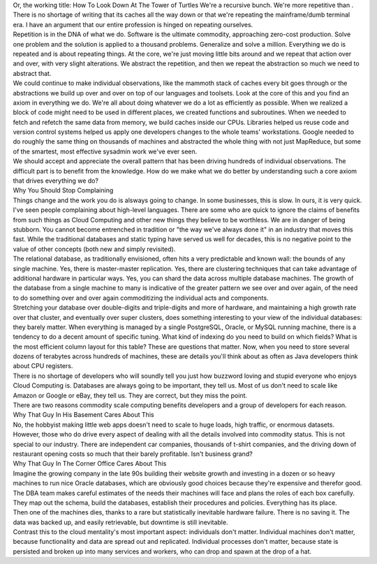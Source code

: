 .. container::

   .. container::

      Or, the working title: How To Look Down At The Tower of Turtles
      We're a recursive bunch. We're more repetitive than . There is no
      shortage of writing that its caches all the way down or that we're
      repeating the mainframe/dumb terminal era. I have an argument that
      our entire profession is hinged on repeating ourselves.

   .. container::

   .. container::

      Repetition is in the DNA of what we do. Software is the ultimate
      commodity, approaching zero-cost production. Solve one problem and
      the solution is applied to a thousand problems. Generalize and
      solve a million. Everything we do is repeated and is about
      repeating things. At the core, we're just moving little bits
      around and we repeat that action over and over, with very slight
      alterations. We abstract the repetition, and then we repeat the
      abstraction so much we need to abstract that.

   .. container::

   .. container::

      We could continue to make individual observations, like the
      mammoth stack of caches every bit goes through or the abstractions
      we build up over and over on top of our languages and toolsets.
      Look at the core of this and you find an axiom in everything we
      do. We're all about doing whatever we do a lot as efficiently as
      possible. When we realized a block of code might need to be used
      in different places, we created functions and subroutines. When we
      needed to fetch and refetch the same data from memory, we build
      caches inside our CPUs. Libraries helped us reuse code and version
      control systems helped us apply one developers changes to the
      whole teams' workstations. Google needed to do roughly the same
      thing on thousands of machines and abstracted the whole thing with
      not just MapReduce, but some of the smartest, most effective
      sysadmin work we've ever seen.

   .. container::

   .. container::

      We should accept and appreciate the overall pattern that has been
      driving hundreds of individual observations. The difficult part is
      to benefit from the knowledge. How do we make what we do better by
      understanding such a core axiom that drives everything we do?

   .. container::

      Why You Should Stop Complaining

   .. container::

   .. container::

      Things change and the work you do is alsways going to change. In
      some businesses, this is slow. In ours, it is very quick. I've
      seen people complaining about high-level languages. There are some
      who are quick to ignore the claims of benefits from such things as
      Cloud Computing and other new things they believe to be worthless.
      We are in danger of being stubborn. You cannot become entrenched
      in tradition or "the way we've always done it" in an industry that
      moves this fast. While the traditional databases and static typing
      have served us well for decades, this is no negative point to the
      value of other concepts (both new and simply revisited).

   .. container::

   .. container::

      The relational database, as traditionally envisioned, often hits a
      very predictable and known wall: the bounds of any single machine.
      Yes, there is master-master replication. Yes, there are clustering
      techniques that can take advantage of additional hardware in
      particular ways. Yes, you can shard the data across multiple
      database machines. The growth of the database from a single
      machine to many is indicative of the greater pattern we see over
      and over again, of the need to do something over and over again
      commoditizing the individual acts and components.

   .. container::

   .. container::

      Stretching your database over double-digits and triple-digits and
      more of hardware, and maintaining a high growth rate over that
      cluster, and eventually over super clusters, does something
      interesting to your view of the individual databases: they barely
      matter. When everything is managed by a single PostgreSQL, Oracle,
      or MySQL running machine, there is a tendency to do a decent
      amount of specific tuning. What kind of indexing do you need to
      build on which fields? What is the most efficient column layout
      for this table? These are questions that matter. Now, when you
      need to store several dozens of terabytes across hundreds of
      machines, these are details you'll think about as often as Java
      developers think about CPU registers.

   .. container::

   .. container::

      There is no shortage of developers who will soundly tell you just
      how buzzword loving and stupid everyone who enjoys Cloud Computing
      is. Databases are always going to be important, they tell us. Most
      of us don't need to scale like Amazon or Google or eBay, they tell
      us. They are correct, but they miss the point.

   .. container::

   .. container::

      There are two reasons commodity scale computing benefits
      developers and a group of developers for each reason.

   .. container::

   .. container::

      Why That Guy In His Basement Cares About This

   .. container::

   .. container::

      No, the hobbyist making little web apps doesn't need to scale to
      huge loads, high traffic, or enormous datasets. However, those who
      do drive every aspect of dealing with all the details involved
      into commodity status. This is not special to our industry. There
      are independent car companies, thousands of t-shirt companies, and
      the driving down of restaurant opening costs so much that their
      barely profitable. Isn't business grand?

   .. container::

   .. container::

      Why That Guy In The Corner Office Cares About This

   .. container::

   .. container::

      Imagine the growing company in the late 90s building their website
      growth and investing in a dozen or so heavy machines to run nice
      Oracle databases, which are obviously good choices because they're
      expensive and therefor good. The DBA team makes careful estimates
      of the needs their machines will face and plans the roles of each
      box carefully. They map out the schema, build the databases,
      establish their procedures and policies. Everything has its place.

   .. container::

   .. container::

      Then one of the machines dies, thanks to a rare but statistically
      inevitable hardware failure. There is no saving it. The data was
      backed up, and easily retrievable, but downtime is still
      inevitable.

   .. container::

   .. container::

      Contrast this to the cloud mentality's most important aspect:
      individuals don't matter. Individual machines don't matter,
      because functionality and data are spread out and replicated.
      Individual processes don't matter, because state is persisted and
      broken up into many services and workers, who can drop and spawn
      at the drop of a hat.
